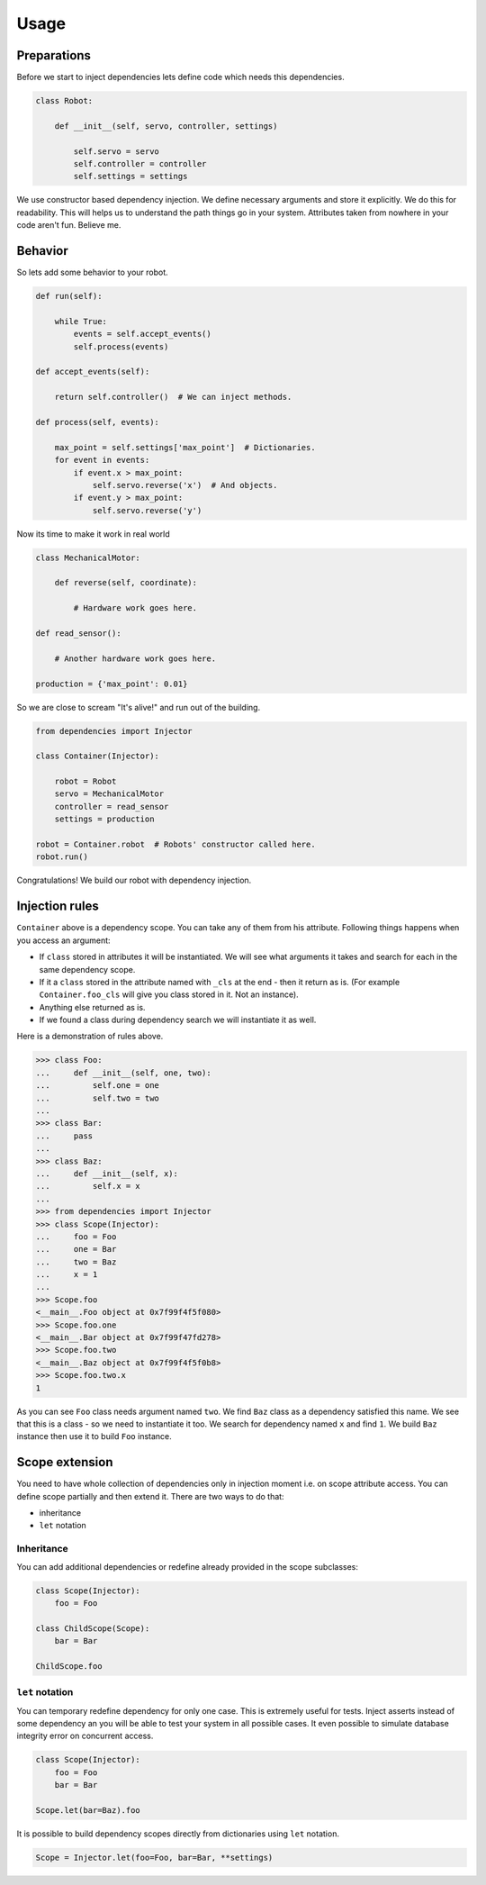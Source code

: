 Usage
=====

Preparations
------------

Before we start to inject dependencies lets define code which needs
this dependencies.

.. code:: python

    class Robot:

        def __init__(self, servo, controller, settings)

            self.servo = servo
            self.controller = controller
            self.settings = settings

We use constructor based dependency injection.  We define necessary
arguments and store it explicitly.  We do this for readability.  This
will helps us to understand the path things go in your system.
Attributes taken from nowhere in your code aren't fun.  Believe me.

Behavior
--------

So lets add some behavior to your robot.

.. code:: python

    def run(self):

        while True:
            events = self.accept_events()
            self.process(events)

    def accept_events(self):

        return self.controller()  # We can inject methods.

    def process(self, events):

        max_point = self.settings['max_point']  # Dictionaries.
        for event in events:
            if event.x > max_point:
                self.servo.reverse('x')  # And objects.
            if event.y > max_point:
                self.servo.reverse('y')

Now its time to make it work in real world

.. code:: python

    class MechanicalMotor:

        def reverse(self, coordinate):

            # Hardware work goes here.

    def read_sensor():

        # Another hardware work goes here.

    production = {'max_point': 0.01}

So we are close to scream "It's alive!" and run out of the building.

.. code:: python

    from dependencies import Injector

    class Container(Injector):

        robot = Robot
        servo = MechanicalMotor
        controller = read_sensor
        settings = production

    robot = Container.robot  # Robots' constructor called here.
    robot.run()

Congratulations!  We build our robot with dependency injection.

Injection rules
---------------

``Container`` above is a dependency scope.  You can take any of them
from his attribute.  Following things happens when you access an
argument:

- If ``class`` stored in attributes it will be instantiated.  We will
  see what arguments it takes and search for each in the same
  dependency scope.
- If it a ``class`` stored in the attribute named with ``_cls`` at the
  end - then it return as is.  (For example ``Container.foo_cls`` will
  give you class stored in it.  Not an instance).
- Anything else returned as is.
- If we found a class during dependency search we will instantiate it
  as well.

Here is a demonstration of rules above.

.. code:: python

    >>> class Foo:
    ...     def __init__(self, one, two):
    ...         self.one = one
    ...         self.two = two
    ...
    >>> class Bar:
    ...     pass
    ...
    >>> class Baz:
    ...     def __init__(self, x):
    ...         self.x = x
    ...
    >>> from dependencies import Injector
    >>> class Scope(Injector):
    ...     foo = Foo
    ...     one = Bar
    ...     two = Baz
    ...     x = 1
    ...
    >>> Scope.foo
    <__main__.Foo object at 0x7f99f4f5f080>
    >>> Scope.foo.one
    <__main__.Bar object at 0x7f99f47fd278>
    >>> Scope.foo.two
    <__main__.Baz object at 0x7f99f4f5f0b8>
    >>> Scope.foo.two.x
    1

As you can see ``Foo`` class needs argument named ``two``.  We find
``Baz`` class as a dependency satisfied this name.  We see that this
is a class - so we need to instantiate it too.  We search for
dependency named ``x`` and find ``1``.  We build ``Baz`` instance then
use it to build ``Foo`` instance.

Scope extension
---------------

You need to have whole collection of dependencies only in injection
moment i.e. on scope attribute access.  You can define scope partially
and then extend it.  There are two ways to do that:

- inheritance
- ``let`` notation

Inheritance
+++++++++++

You can add additional dependencies or redefine already provided in
the scope subclasses:

.. code:: python

    class Scope(Injector):
        foo = Foo

    class ChildScope(Scope):
        bar = Bar

    ChildScope.foo

``let`` notation
++++++++++++++++

You can temporary redefine dependency for only one case.  This is
extremely useful for tests.  Inject asserts instead of some dependency
an you will be able to test your system in all possible cases.  It
even possible to simulate database integrity error on concurrent
access.

.. code:: python

    class Scope(Injector):
        foo = Foo
        bar = Bar

    Scope.let(bar=Baz).foo

It is possible to build dependency scopes directly from dictionaries
using ``let`` notation.

.. code:: python

    Scope = Injector.let(foo=Foo, bar=Bar, **settings)
